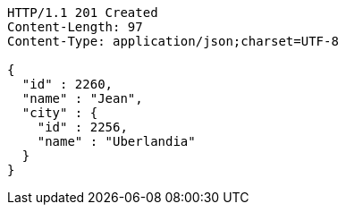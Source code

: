 [source,http,options="nowrap"]
----
HTTP/1.1 201 Created
Content-Length: 97
Content-Type: application/json;charset=UTF-8

{
  "id" : 2260,
  "name" : "Jean",
  "city" : {
    "id" : 2256,
    "name" : "Uberlandia"
  }
}
----